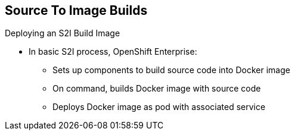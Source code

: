 == Source To Image Builds
:noaudio:

.Deploying an S2I Build Image

* In basic S2I process, OpenShift Enterprise:
- Sets up components to build source code into Docker image
- On command, builds Docker image with source code
- Deploys Docker image as pod with associated service


ifdef::showscript[]

=== Transcript

Essentially, the S2I process is as follows:
OpenShift Enterprise sets up various components such that it can build source
 code into a Docker image. OpenShift Enterprise then, on command, builds the
 Docker image with the source code. And finally, OpenShift Enterprise deploys
 the Docker image as a pod with an associated service.

endif::showscript[]

